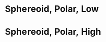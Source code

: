 
* Sphereoid, Polar, Low
  :PROPERTIES:
  :Generation: Layered
  :Coordinate: Polar
  :L:        29.3
  :sdR:      0.0006
  :sdZ:      0.0002
  :END:

* Sphereoid, Polar, High
  :PROPERTIES:
  :Generation: Layered
  :Coordinate: Polar
  :L:        29.3
  :sdR:      0.006
  :sdZ:      0.002
  :END:
